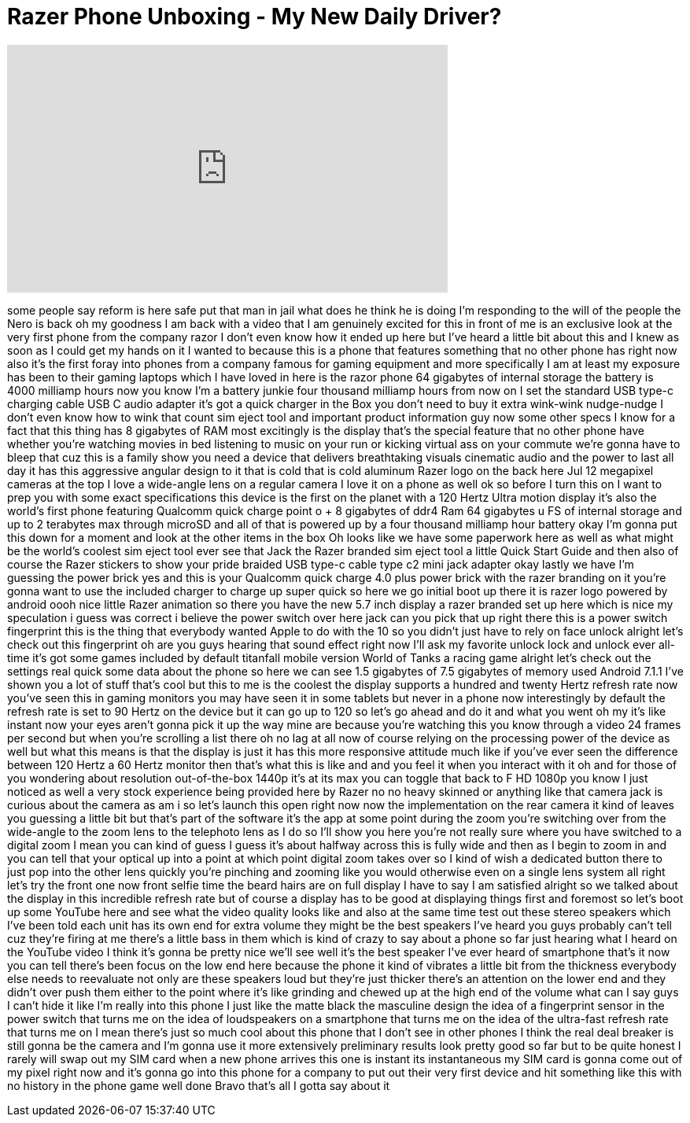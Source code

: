 = Razer Phone Unboxing - My New Daily Driver?
:published_at: 2017-11-02
:hp-alt-title: Razer Phone Unboxing - My New Daily Driver?
:hp-image: https://i.ytimg.com/vi/Qrlo3Dbr7YI/maxresdefault.jpg


++++
<iframe width="560" height="315" src="https://www.youtube.com/embed/Qrlo3Dbr7YI?rel=0" frameborder="0" allow="autoplay; encrypted-media" allowfullscreen></iframe>
++++

some people say reform is here safe put
that man in jail what does he think he
is doing I'm responding to the will of
the people the Nero is back oh my
goodness I am back with a video that I
am genuinely excited for this in front
of me is an exclusive look at the very
first phone from the company razor I
don't even know how it ended up here but
I've heard a little bit about this and I
knew as soon as I could get my hands on
it I wanted to because this is a phone
that features something that no other
phone has right now also it's the first
foray into phones from a company famous
for gaming equipment and more
specifically I am at least my exposure
has been to their gaming laptops which I
have loved in here is the razor phone 64
gigabytes of internal storage
the battery is 4000 milliamp hours now
you know I'm a battery junkie four
thousand milliamp hours from now on I
set the standard USB type-c charging
cable USB C audio adapter it's got a
quick charger in the Box you don't need
to buy it extra wink-wink nudge-nudge I
don't even know how to wink that count
sim eject tool and important product
information guy now some other specs I
know for a fact that this thing has 8
gigabytes of RAM most excitingly is the
display that's the special feature that
no other phone have whether you're
watching movies in bed listening to
music on your run or kicking virtual ass
on your commute we're gonna have to
bleep that cuz this is a family show you
need a device that delivers breathtaking
visuals cinematic audio and the power to
last all day it has this aggressive
angular design to it that is cold that
is cold aluminum Razer logo on the back
here
Jul 12 megapixel cameras at the top I
love a wide-angle lens on a regular
camera I love it on a phone as well ok
so before I turn this on I want to prep
you with some exact specifications this
device is the first on the planet with a
120 Hertz Ultra motion display it's also
the world's first phone featuring
Qualcomm quick charge
point o + 8 gigabytes of ddr4 Ram 64
gigabytes u FS of internal storage and
up to 2 terabytes max through microSD
and all of that is powered up by a four
thousand milliamp hour battery okay I'm
gonna put this down for a moment and
look at the other items in the box
Oh looks like we have some paperwork
here as well as what might be the
world's coolest sim eject tool ever see
that Jack the Razer branded sim eject
tool a little Quick Start Guide and then
also of course the Razer stickers to
show your pride braided USB type-c cable
type c2 mini jack adapter okay lastly we
have I'm guessing the power brick yes
and this is your Qualcomm quick charge
4.0 plus power brick with the razer
branding on it you're gonna want to use
the included charger to charge up super
quick so here we go initial boot up
there it is razer logo powered by
android oooh nice little Razer animation
so there you have the new 5.7 inch
display a razer branded set up here
which is nice my speculation i guess was
correct
i believe the power switch over here
jack can you pick that up right there
this is a power switch fingerprint this
is the thing that everybody wanted Apple
to do with the 10 so you didn't just
have to rely on face unlock alright
let's check out this fingerprint oh are
you guys hearing that sound effect right
now
I'll ask my favorite unlock lock and
unlock ever all-time it's got some games
included by default titanfall mobile
version World of Tanks
a racing game alright let's check out
the settings real quick some data about
the phone so here we can see 1.5
gigabytes of 7.5 gigabytes of memory
used Android 7.1.1
I've shown you a lot of stuff that's
cool but this to me is the coolest the
display supports a hundred and twenty
Hertz refresh rate now you've seen this
in gaming monitors you may have seen it
in some tablets but never in a phone now
interestingly by default the refresh
rate is set to 90 Hertz on the device
but it can go up to 120 so let's go
ahead and do it and what you went oh my
it's like instant now your eyes aren't
gonna pick it up the way mine are
because you're watching this you know
through a video 24 frames per second but
when you're scrolling a list there oh no
lag at all
now of course relying on the processing
power of the device as well but what
this means is that the display is just
it has this more responsive attitude
much like if you've ever seen the
difference between 120 Hertz a 60 Hertz
monitor then that's what this is like
and and you feel it when you interact
with it oh and for those of you
wondering about resolution
out-of-the-box 1440p
it's at its max you can toggle that back
to F HD 1080p you know I just noticed as
well a very stock experience being
provided here by Razer no no heavy
skinned or anything like that
camera jack is curious about the camera
as am i so let's launch this open right
now now the implementation on the rear
camera it kind of leaves you guessing a
little bit but that's part of the
software it's the app at some point
during the zoom you're switching over
from the wide-angle to the zoom lens to
the telephoto lens as I do so I'll show
you here you're not really sure where
you have switched to a digital zoom I
mean you can kind of guess I guess it's
about halfway across this is fully wide
and then as I begin to zoom in and you
can tell that your optical up into a
point at which point digital zoom takes
over so I kind of wish
a dedicated button there to just pop
into the other lens quickly you're
pinching and zooming like you would
otherwise even on a single lens system
all right let's try the front one now
front selfie time the beard hairs are on
full display I have to say I am
satisfied alright so we talked about the
display in this incredible refresh rate
but of course a display has to be good
at displaying things first and foremost
so let's boot up some YouTube here and
see what the video quality looks like
and also at the same time test out these
stereo speakers which I've been told
each unit has its own end for extra
volume
they might be the best speakers I've
heard you guys probably can't tell cuz
they're firing at me there's a little
bass in them which is kind of crazy to
say about a phone so far just hearing
what I heard on the YouTube video I
think it's gonna be pretty nice we'll
see
well it's the best speaker I've ever
heard of smartphone that's it now you
can tell there's been focus on the low
end here because the phone it kind of
vibrates a little bit from the thickness
everybody else needs to reevaluate not
only are these speakers loud but they're
just thicker there's an attention on the
lower end and they didn't over push them
either to the point where it's like
grinding and chewed up at the high end
of the volume what can I say guys I
can't hide it like I'm really into this
phone I just like the matte black the
masculine design the idea of a
fingerprint sensor in the power switch
that turns me on the idea of
loudspeakers on a smartphone that turns
me on
the idea of the ultra-fast refresh rate
that turns me on I mean there's just so
much cool about this phone that I don't
see in other phones I think the real
deal breaker is still gonna be the
camera and I'm gonna use it more
extensively preliminary results look
pretty good so far but to be quite
honest I rarely will swap out my SIM
card when a new phone arrives this one
is instant its instantaneous my SIM card
is gonna come out of my pixel right now
and it's gonna go into this phone for a
company to put out their very first
device and hit something like this with
no history in the phone game well done
Bravo that's all I gotta say about it
